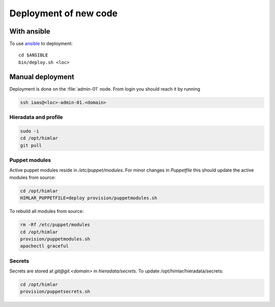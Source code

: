 ======================
Deployment of new code
======================

With ansible
============

To use `ansible <ansible/index.html>`_ to deployment::

  cd $ANSIBLE
  bin/deploy.sh <loc>


Manual deployment
=================

Deployment is done on the :file:`admin-01` node. From login you should reach it by running

.. code:: bash

  ssh iaas@<loc>-admin-01.<domain>

Hieradata and profile
---------------------

.. code:: bash

  sudo -i
  cd /opt/himlar
  git pull

Puppet modules
--------------

Active puppet modules reside in `/etc/puppet/modules`. For minor changes in
`Puppetfile` this should update the active modules from source:

.. code:: bash

  cd /opt/himlar
  HIMLAR_PUPPETFILE=deploy provision/puppetmodules.sh

To rebuild all modules from source:

.. code:: bash

  rm -Rf /etc/puppet/modules
  cd /opt/himlar
  provision/puppetmodules.sh
  apachectl graceful


Secrets
-------

Secrets are stored at `git@git.<domain>` in `hieradata/secrets`.
To update /opt/himlar/hieradata/secrets:

.. code:: bash

    cd /opt/himlar
    provision/puppetsecrets.sh
